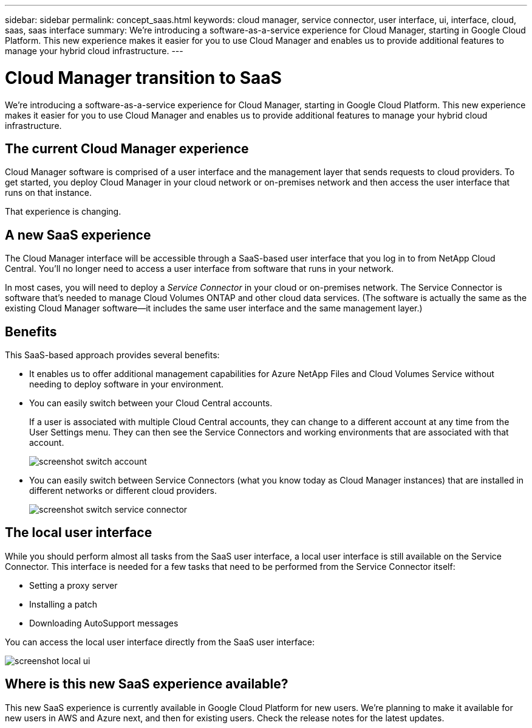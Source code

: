 ---
sidebar: sidebar
permalink: concept_saas.html
keywords: cloud manager, service connector, user interface, ui, interface, cloud, saas, saas interface
summary: We're introducing a software-as-a-service experience for Cloud Manager, starting in Google Cloud Platform. This new experience makes it easier for you to use Cloud Manager and enables us to provide additional features to manage your hybrid cloud infrastructure.
---

= Cloud Manager transition to SaaS
:hardbreaks:
:nofooter:
:icons: font
:linkattrs:
:imagesdir: ./media/

[.lead]
We're introducing a software-as-a-service experience for Cloud Manager, starting in Google Cloud Platform. This new experience makes it easier for you to use Cloud Manager and enables us to provide additional features to manage your hybrid cloud infrastructure.

== The current Cloud Manager experience

Cloud Manager software is comprised of a user interface and the management layer that sends requests to cloud providers. To get started, you deploy Cloud Manager in your cloud network or on-premises network and then access the user interface that runs on that instance.

That experience is changing.

== A new SaaS experience

The Cloud Manager interface will be accessible through a SaaS-based user interface that you log in to from NetApp Cloud Central. You'll no longer need to access a user interface from software that runs in your network.

In most cases, you will need to deploy a _Service Connector_ in your cloud or on-premises network. The Service Connector is software that's needed to manage Cloud Volumes ONTAP and other cloud data services. (The software is actually the same as the existing Cloud Manager software--it includes the same user interface and the same management layer.)

== Benefits

This SaaS-based approach provides several benefits:

* It enables us to offer additional management capabilities for Azure NetApp Files and Cloud Volumes Service without needing to deploy software in your environment.

* You can easily switch between your Cloud Central accounts.
+
If a user is associated with multiple Cloud Central accounts, they can change to a different account at any time from the User Settings menu. They can then see the Service Connectors and working environments that are associated with that account.
+
image:screenshot_switch_account.gif[]

* You can easily switch between Service Connectors (what you know today as Cloud Manager instances) that are installed in different networks or different cloud providers.
+
image:screenshot_switch_service_connector.gif[]

== The local user interface

While you should perform almost all tasks from the SaaS user interface, a local user interface is still available on the Service Connector. This interface is needed for a few tasks that need to be performed from the Service Connector itself:

* Setting a proxy server
* Installing a patch
* Downloading AutoSupport messages

You can access the local user interface directly from the SaaS user interface:

image:screenshot_local_ui.gif[]

== Where is this new SaaS experience available?

This new SaaS experience is currently available in Google Cloud Platform for new users. We're planning to make it available for new users in AWS and Azure next, and then for existing users. Check the release notes for the latest updates.
